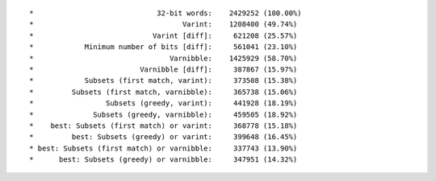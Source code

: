 ::

*                             32-bit words:    2429252 (100.00%)
*                                   Varint:    1208400 (49.74%)
*                            Varint [diff]:     621208 (25.57%)
*            Minimum number of bits [diff]:     561041 (23.10%)
*                                Varnibble:    1425929 (58.70%)
*                         Varnibble [diff]:     387867 (15.97%)
*            Subsets (first match, varint):     373508 (15.38%)
*         Subsets (first match, varnibble):     365738 (15.06%)
*                 Subsets (greedy, varint):     441928 (18.19%)
*              Subsets (greedy, varnibble):     459505 (18.92%)
*    best: Subsets (first match) or varint:     368778 (15.18%)
*         best: Subsets (greedy) or varint:     399648 (16.45%)
* best: Subsets (first match) or varnibble:     337743 (13.90%)
*      best: Subsets (greedy) or varnibble:     347951 (14.32%)
